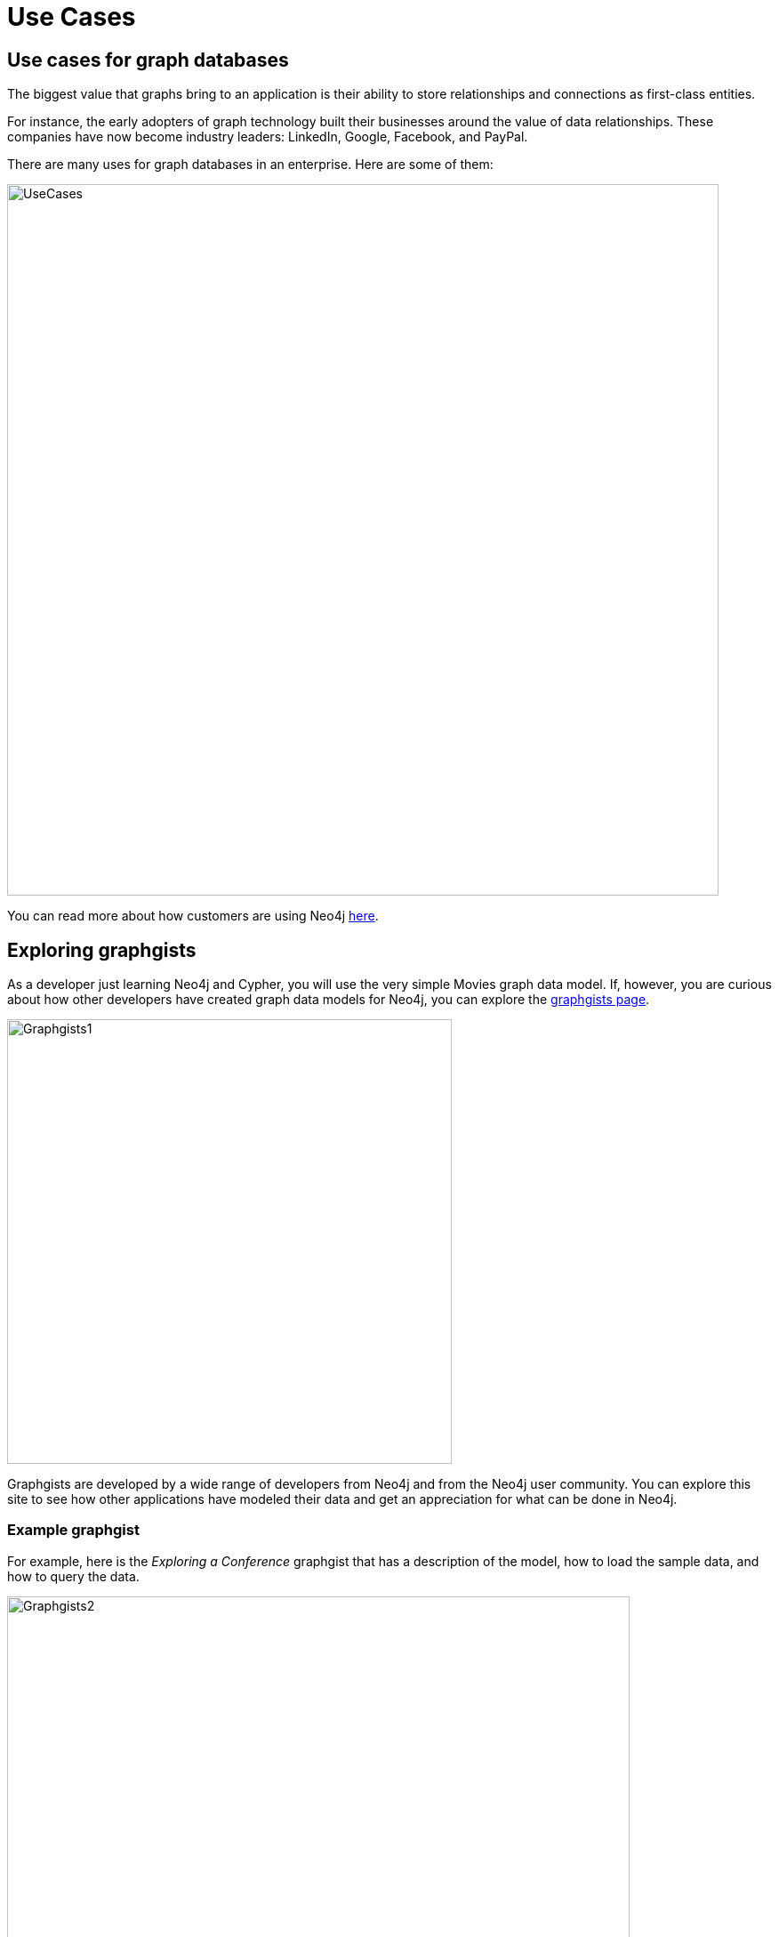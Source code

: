 = Use Cases
:type: quiz
:order: 4

== Use cases for graph databases

The biggest value that graphs bring to an application is their ability to store relationships and connections as first-class entities.

For instance, the early adopters of graph technology built their businesses around the value of data relationships.
These companies have now become industry leaders: LinkedIn, Google, Facebook, and PayPal.

There are many uses for graph databases in an enterprise.
Here are some of them:

image::images/UseCases.png[UseCases,width=800,align=center]

You can read more about how customers are using Neo4j https://neo4j.com/use-cases[here].
endif::[]


== Exploring graphgists

As a developer just learning Neo4j and Cypher, you will use the very simple Movies graph data model.
If, however, you are curious about how other developers have created graph data models for Neo4j, you can explore the https://neo4j.com/graphgists/[graphgists page].

image::images/graphgists1.png[Graphgists1,width=500,align=center]

Graphgists are developed by a wide range of developers from Neo4j and from the Neo4j user community.
You can explore this site to see how other applications have modeled their data and get an appreciation for what can be done in Neo4j.

=== Example graphgist

For example, here is the _Exploring a Conference_ graphgist that has a description of the model, how to load the sample data, and how to query the data.

image::images/graphgists2.png[Graphgists2,width=700,align=center]

As you gain experience with Cypher and think about modeling your application, check out some of these graphgists for ideas for how to model your data.
We recommend that you take our training course, _Graph Data Modeling for Neo4j_, which introduces you to the best practices for modeling data and implementing graph data models in Neo4j.



== Check your understanding


//include::questions/1-read-clause.adoc[]

//include::questions/2-valid-clauses.adoc[]

//include::questions/3-complete-query.adoc[]

[.summary]
== Summary

In this lesson, you learned how an application traverses the graph.
